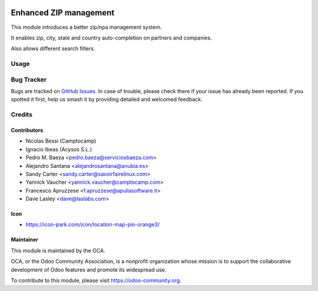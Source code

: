 .. image:: https://img.shields.io/badge/licence-AGPL--3-blue.svg
   :target: https://www.gnu.org/licenses/agpl-3.0-standalone.html
   :alt: License: AGPL-3

=======================
Enhanced ZIP management
=======================

This module introduces a better zip/npa management system.

It enables zip, city, state and country auto-completion on partners and companies.

Also allows different search filters.

Usage
=====

.. image:: https://odoo-community.org/website/image/ir.attachment/5784_f2813bd/datas
   :alt: Try me on Runbot
   :target: https://runbot.odoo-community.org/runbot/134/11.0

Bug Tracker
===========

Bugs are tracked on `GitHub Issues <https://github.com/OCA/
partner_contact/issues>`_. In case of trouble, please
check there if your issue has already been reported. If you spotted it first,
help us smash it by providing detailed and welcomed feedback.

Credits
=======

Contributors
------------

* Nicolas Bessi (Camptocamp)
* Ignacio Ibeas (Acysos S.L.)
* Pedro M. Baeza <pedro.baeza@serviciosbaeza.com>
* Alejandro Santana <alejandrosantana@anubia.es>
* Sandy Carter <sandy.carter@savoirfairelinux.com>
* Yannick Vaucher <yannick.vaucher@camptocamp.com>
* Francesco Apruzzese <f.apruzzese@apuliasoftware.it>
* Dave Lasley <dave@laslabs.com>

Icon
----
* https://icon-park.com/icon/location-map-pin-orange3/


Maintainer
----------

.. image:: https://odoo-community.org/logo.png
   :alt: Odoo Community Association
   :target: https://odoo-community.org

This module is maintained by the OCA.

OCA, or the Odoo Community Association, is a nonprofit organization whose
mission is to support the collaborative development of Odoo features and
promote its widespread use.

To contribute to this module, please visit https://odoo-community.org.
